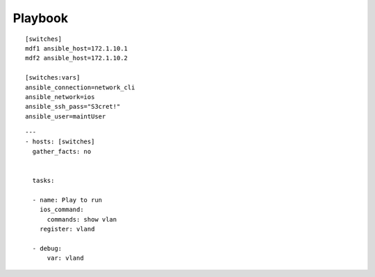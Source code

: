 Playbook
=========

::

  [switches]
  mdf1 ansible_host=172.1.10.1
  mdf2 ansible_host=172.1.10.2

  [switches:vars]
  ansible_connection=network_cli
  ansible_network=ios
  ansible_ssh_pass="S3cret!"
  ansible_user=maintUser

.. centered:: inventory file


::

  ---
  - hosts: [switches]
    gather_facts: no


    tasks:

    - name: Play to run
      ios_command:
        commands: show vlan
      register: vland

    - debug:
        var: vland

.. centered:: playbook1.yml
